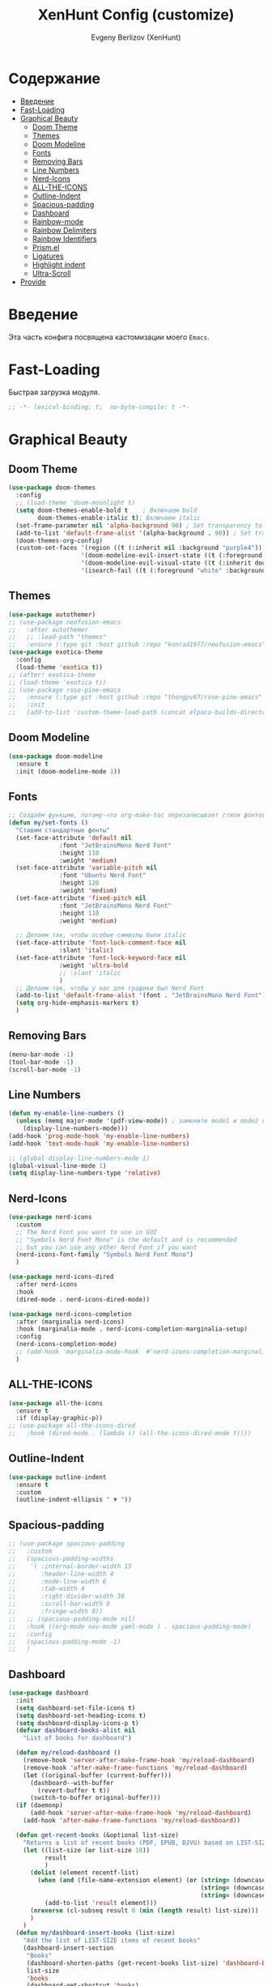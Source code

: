 #+TITLE:XenHunt Config (customize)
#+AUTHOR: Evgeny Berlizov (XenHunt)
#+DESCRIPTION: XenHunt's config of customization
#+STARTUP: content
#+PROPERTY: header-args :tangle beauty.el
* Содержание
:PROPERTIES:
:TOC:      :include all :depth 100 :force (nothing) :ignore (this) :local (nothing)
:END:
:CONTENTS:
- [[#введение][Введение]]
- [[#fast-loading][Fast-Loading]]
- [[#graphical-beauty][Graphical Beauty]]
  - [[#doom-theme][Doom Theme]]
  - [[#themes][Themes]]
  - [[#doom-modeline][Doom Modeline]]
  - [[#fonts][Fonts]]
  - [[#removing-bars][Removing Bars]]
  - [[#line-numbers][Line Numbers]]
  - [[#nerd-icons][Nerd-Icons]]
  - [[#all-the-icons][ALL-THE-ICONS]]
  - [[#outline-indent][Outline-Indent]]
  - [[#spacious-padding][Spacious-padding]]
  - [[#dashboard][Dashboard]]
  - [[#rainbow-mode][Rainbow-mode]]
  - [[#rainbow-delimiters][Rainbow Delimiters]]
  - [[#rainbow-identifiers][Rainbow Identifiers]]
  - [[#prismel][Prism.el]]
  - [[#ligatures][Ligatures]]
  - [[#highlight-indent][Highlight indent]]
  - [[#ultra-scroll][Ultra-Scroll]]
- [[#provide][Provide]]
:END:
* Введение
:PROPERTIES:
:CUSTOM_ID: введение
:END:

Эта часть конфига посвящена кастомизации моего =Emacs=. 

* Fast-Loading
:PROPERTIES:
:CUSTOM_ID: fast-loading
:END:

Быстрая загрузка модуля.

#+begin_src emacs-lisp
;; -*- lexical-binding: t;  no-byte-compile: t -*-
#+end_src

* Graphical Beauty
:PROPERTIES:
:CUSTOM_ID: graphical-beauty
:END:
** Doom Theme 
:PROPERTIES:
:CUSTOM_ID: doom-theme
:END:
#+begin_src emacs-lisp
(use-package doom-themes
  :config
  ;; (load-theme 'doom-moonlight t)
  (setq doom-themes-enable-bold t    ; Включаем bold
        doom-themes-enable-italic t); Включаем italic
  (set-frame-parameter nil 'alpha-background 90) ; Set transparency to 85%
  (add-to-list 'default-frame-alist '(alpha-background . 90)) ; Set transparency for new frames
  (doom-themes-org-config)
  (custom-set-faces '(region ((t (:inherit nil :background "purple4"))))
                    '(doom-modeline-evil-insert-state ((t (:foreground "firebrick4"))))
                    '(doom-modeline-evil-visual-state ((t (:inherit doom-modeline-warning :foreground "purple2"))))
                    '(isearch-fail ((t (:foreground "white" :background "red"))))))
#+end_src
** Themes
:PROPERTIES:
:CUSTOM_ID: themes
:END:
#+begin_src emacs-lisp
(use-package autothemer)
;; (use-package neofusion-emacs
;;   :after autothemer
;;   ;; :load-path "themes"
;;   :ensure (:type git :host github :repo "konrad1977/neofusion-emacs" :branch "main" :main "neofusion-theme.el"))
(use-package exotica-theme
  :config
  (load-theme 'exotica t))
;; (after! exotica-theme
;; (load-theme 'exotica t))
;; (use-package rose-pine-emacs
;;   :ensure (:type git :host github :repo "thongpv87/rose-pine-emacs" :branch "main" :main "rose-pine-color-theme.el" :files ("*.el"))
;;   :init
;;   (add-to-list 'custom-theme-load-path (concat elpaca-builds-directory "/rose-pine-emacs")))
#+end_src

#+RESULTS:
: [nil 26474 45152 278817 nil elpaca-process-queues nil nil 252000 nil]

** Doom Modeline 
:PROPERTIES:
:CUSTOM_ID: doom-modeline
:END:
#+begin_src emacs-lisp
(use-package doom-modeline
  :ensure t
  :init (doom-modeline-mode 1))
#+end_src
** Fonts
:PROPERTIES:
:CUSTOM_ID: fonts
:END:

#+begin_src emacs-lisp
;; Создаём функцию, потому-что org-make-toc перезаписывает стили фонтов
(defun my/set-fonts ()
  "Ставим стандартные фонты"
  (set-face-attribute 'default nil
		      :font "JetBrainsMono Nerd Font"
		      :height 110
		      :weight 'medium)
  (set-face-attribute 'variable-pitch nil
		      :font "Ubuntu Nerd Font"
		      :height 120
		      :weight 'medium)
  (set-face-attribute 'fixed-pitch nil
		      :font "JetBrainsMono Nerd Font"
		      :height 110
		      :weight 'medium)

  ;; Делаем так, чтобы особые символы были italic
  (set-face-attribute 'font-lock-comment-face nil
		      :slant 'italic)
  (set-face-attribute 'font-lock-keyword-face nil
		      :weight 'ultra-bold
		      ;; :slant 'italic
		      )
  ;; Делаем так, чтобы у нас для графики был Nerd Font
  (add-to-list 'default-frame-alist '(font . "JetBrainsMono Nerd Font"))
  (setq org-hide-emphasis-markers t)
  )

#+end_src

#+RESULTS:
: my/set-fonts

** Removing Bars
:PROPERTIES:
:CUSTOM_ID: removing-bars
:END:

#+begin_src emacs-lisp
(menu-bar-mode -1)
(tool-bar-mode -1)
(scroll-bar-mode -1)
#+end_src

** Line Numbers
:PROPERTIES:
:CUSTOM_ID: line-numbers
:END:

#+begin_src emacs-lisp
(defun my-enable-line-numbers ()
  (unless (memq major-mode '(pdf-view-mode)) ; замените mode1 и mode2 на режимы, в которых не нужно включать display-line-numbers-mode
    (display-line-numbers-mode)))
(add-hook 'prog-mode-hook 'my-enable-line-numbers)
(add-hook 'text-mode-hook 'my-enable-line-numbers)

;; (global-display-line-numbers-mode 1)
(global-visual-line-mode 1)
(setq display-line-numbers-type 'relative) 
#+end_src

** Nerd-Icons 
:PROPERTIES:
:CUSTOM_ID: nerd-icons
:END:
#+begin_src emacs-lisp
(use-package nerd-icons
  :custom
  ;; The Nerd Font you want to use in GUI
  ;; "Symbols Nerd Font Mono" is the default and is recommended
  ;; but you can use any other Nerd Font if you want
  (nerd-icons-font-family "Symbols Nerd Font Mono")
  )

(use-package nerd-icons-dired
  :after nerd-icons
  :hook
  (dired-mode . nerd-icons-dired-mode))

(use-package nerd-icons-completion
  :after (marginalia nerd-icons)
  :hook (marginalia-mode . nerd-icons-completion-marginalia-setup)
  :config
  (nerd-icons-completion-mode)
  ;; (add-hook 'marginalia-mode-hook  #'nerd-icons-completion-marginalia-setup)
  )
#+end_src
** ALL-THE-ICONS 
:PROPERTIES:
:CUSTOM_ID: all-the-icons
:END:
#+begin_src emacs-lisp
(use-package all-the-icons
  :ensure t
  :if (display-graphic-p))
;; (use-package all-the-icons-dired
;;   :hook (dired-mode . (lambda () (all-the-icons-dired-mode t))))
#+end_src
** Outline-Indent
:PROPERTIES:
:CUSTOM_ID: outline-indent
:END:
#+begin_src emacs-lisp
(use-package outline-indent
  :ensure t
  :custom
  (outline-indent-ellipsis " ▼ "))
#+end_src

#+RESULTS:
: [nil 26436 37702 488240 nil elpaca-process-queues nil nil 855000 nil]

** Spacious-padding
:PROPERTIES:
:CUSTOM_ID: spacious-padding
:END:
#+begin_src emacs-lisp
;; (use-package spacious-padding
;;   :custom
;;   (spacious-padding-widths
;;    '( :internal-border-width 15
;;       :header-line-width 4
;;       :mode-line-width 6
;;       :tab-width 4
;;       :right-divider-width 30
;;       :scroll-bar-width 8
;;       :fringe-width 8))
;;   ;; (spacious-padding-mode nil)
;;   :hook ((org-mode nov-mode yaml-mode ) . spacious-padding-mode)
;;   :config
;;   (spacious-padding-mode -1)
;;   )
#+end_src

#+RESULTS:
: [nil 26445 48695 884954 nil elpaca-process-queues nil nil 293000 nil]

** Dashboard 
:PROPERTIES:
:CUSTOM_ID: dashboard
:END:
#+begin_src emacs-lisp
(use-package dashboard
  :init
  (setq dashboard-set-file-icons t)
  (setq dashboard-set-heading-icons t)
  (setq dashboard-display-icons-p t)
  (defvar dashboard-books-alist nil
    "List of books for dashboard")

  (defun my/reload-dashboard ()
    (remove-hook 'server-after-make-frame-hook 'my/reload-dashboard)
    (remove-hook 'after-make-frame-functions 'my/reload-dashboard)
    (let ((original-buffer (current-buffer)))
      (dashboard--with-buffer
        (revert-buffer t t))
      (switch-to-buffer original-buffer)))
  (if (daemonp)
      (add-hook 'server-after-make-frame-hook 'my/reload-dashboard)
    (add-hook 'after-make-frame-functions 'my/reload-dashboard))

  (defun get-recent-books (&optional list-size)
    "Returns a list of recent books (PDF, EPUB, DJVU) based on LIST-SIZE"
    (let ((list-size (or list-size 10))
          result
          )
      (dolist (element recentf-list)
        (when (and (file-name-extension element) (or (string= (downcase (file-name-extension element)) "pdf")
                                                     (string= (downcase (file-name-extension element)) "epub")
                                                     (string= (downcase (file-name-extension element)) "djvu")))
          (add-to-list 'result element)))
      (nreverse (cl-subseq result 0 (min (length result) list-size)))
      )
    )
  (defun my/dashboard-insert-books (list-size)
    "Add the list of LIST-SIZE items of recent books"
    (dashboard-insert-section
     "Books"
     (dashboard-shorten-paths (get-recent-books list-size) 'dashboard-books-alist 'books)
     list-size
     'books
     (dashboard-get-shortcut 'books)
     `(lambda (&rest ignore)
        (find-file-existing (dashboard-expand-path-alist ,el dashboard-books-alist))
        (dashboard-refresh-buffer)
        )
     (format "%s" el)))
  
  :custom
  (dashboard-modify-heading-icons '((recents . "file-text")
                                    (bookmarks . "book")))
  (dashboard-items '(
		             (recents . 5)
		             (bookmarks . 5)
		             (projects . 5)
		             (agenda . 5)
                     ;; (books . 5)
                     ))
  (dashboard-item-shortcuts '(
			                  (recents   . "r")
                              (bookmarks . "m")
                              (projects  . "p")
			                  (agenda . "a")
                              ;; (books . "b")
                              ))
  (dashboard-projects-backend 'projectile)
  (dashboard-startup-banner "~/.emacs.d/logo.png")
  :config
  (defun switch-to-dashboard ()
    (switch-to-buffer "*dashboard*"))

  (add-to-list 'dashboard-item-shortcuts '(books . "b"))
  (add-to-list 'dashboard-item-generators  '(books . my/dashboard-insert-books))
  ;; (add-to-list 'dashboard-items '(books . 5))
  
  (add-hook 'elpaca-after-init-hook #'dashboard-insert-startupify-lists)
  (add-hook 'elpaca-after-init-hook #'dashboard-initialize)
  
  (setq initial-buffer-choice (lambda () (get-buffer "*dashboard*")))
  (dashboard-setup-startup-hook)
  )
#+end_src

#+RESULTS:
: [nil 26328 32309 232892 nil elpaca-process-queues nil nil 53000 nil]

** Rainbow-mode 
:PROPERTIES:
:CUSTOM_ID: rainbow-mode
:END:
#+begin_src emacs-lisp
(use-package rainbow-mode
  ;; :diminish
  ;; :hook 
  ;; ((org-mode prog-mode) . rainbow-mode)
  )
#+end_src
** Rainbow Delimiters 
:PROPERTIES:
:CUSTOM_ID: rainbow-delimiters
:END:
#+begin_src emacs-lisp
(use-package rainbow-delimiters
  ;; :hook ((emacs-lisp-mode . rainbow-delimiters-mode)
  ;;        (prog-mode . rainbow-delimiters-mode))
  )
#+end_src
** Rainbow Identifiers 
:PROPERTIES:
:CUSTOM_ID: rainbow-identifiers
:END:
#+begin_src emacs-lisp
(use-package rainbow-identifiers
  :config
  ;; (add-hook 'prog-mode-hook 'rainbow-identifiers-mode)
  )
#+end_src
** Prism.el 
:PROPERTIES:
:CUSTOM_ID: prismel
:END:
#+begin_src emacs-lisp
(use-package prism
  ;; :elpaca (prism :fetcher github :repo "alphapapa/prism.el")
  :hook (
	 ((python-mode python-ts-mode html-mode vue-html-mode) . prism-whitespace-mode)
	 ((javascript-mode js-ts-mode js-mode js2-mode css-mode typescript-mode typescript-ts-mode tsx-ts-mode json-mode yaml-mode html-mode markdown-mode  latex-mode bash-mode scheme-mode janet-mode janet-ts-mode go-mode go-ts-mode lisp-mode sh-mode bash-ts-mode) . prism-mode)
	 )
  :mode
  (("\\.html\\'" . (lambda () (prism-whitespace-mode) (setq-local prism-whitespace-indent-offset 2))))
  :init
  ;;(message (member 'prism-mode #'emacs-lisp-mode-hook))
  (defun my/set-elisp-prism()
  (interactive)
  ;; (message  (string(memq 'prism-mode emacs-lisp-mode-hook)))
    (unless (member 'prism-mode emacs-lisp-mode-hook)
      (add-hook 'emacs-lisp-mode-hook #'prism-mode)
      )
    )

  (defun my/set-clojure-prism ()
    (unless (member 'prism-mode clojure-mode-hook)
      (add-hook 'clojure-mode-hook #'prism-mode))
    (unless (member 'prism-mode clojure-ts-mode-hook)
      (add-hook 'clojure-ts-mode-hook #'prism-mode)))

  (add-hook 'server-after-make-frame-hook 'my/set-elisp-prism)

  (add-hook 'server-after-make-frame-hook 'my/set-clojure-prism)
  ;; (my/set-elisp-prism)
  ;; (prism-set-colors)
  )
#+end_src
** Ligatures 
:PROPERTIES:
:CUSTOM_ID: ligatures
:END:
#+begin_src emacs-lisp
(use-package ligature
  :config
  (ligature-set-ligatures 'prog-mode '("--" "---" "==" "===" "!=" "!==" "=!="
                              "=:=" "=/=" "<=" ">=" "&&" "&&&" "&=" "++" "+++" "***" ";;" "!!"
                              "??" "???" "?:" "?." "?=" "<:" ":<" ":>" ">:" "<:<" "<>" "<<<" ">>>"
                              "<<" ">>" "||" "-|" "_|_" "|-" "||-" "|=" "||=" "##" "###" "####"
                              "#{" "#[" "]#" "#(" "#?" "#_" "#_(" "#:" "#!" "#=" "^=" "<$>" "<$"
                              "$>" "<+>" "<+" "+>" "<*>" "<*" "*>" "</" "</>" "/>" "<!--" "<#--"
                              "-->" "->" "->>" "<<-" "<-" "<=<" "=<<" "<<=" "<==" "<=>" "<==>"
                              "==>" "=>" "=>>" ">=>" ">>=" ">>-" ">-" "-<" "-<<" ">->" "<-<" "<-|"
                              "<=|" "|=>" "|->" "<->" "<~~" "<~" "<~>" "~~" "~~>" "~>" "~-" "-~"
                              "~@" "[||]" "|]" "[|" "|}" "{|" "[<" ">]" "|>" "<|" "||>" "<||"
                              "|||>" "<|||" "<|>" "..." ".." ".=" "..<" ".?" "::" ":::" ":=" "::="
                              ":?" ":?>" "//" "///" "/*" "*/" "/=" "//=" "/==" "@_" "__" "???"
                              "<:<" ";;;"))
  (global-ligature-mode t))
#+end_src

#+RESULTS:
: [nil 26384 3261 275682 nil elpaca-process-queues nil nil 171000 nil]

** Highlight indent
:PROPERTIES:
:CUSTOM_ID: highlight-indent
:END:
#+begin_src emacs-lisp
(use-package highlight-indent-guides
  :hook (prog-mode . highlight-indent-guides-mode)
  )
#+end_src

** Ultra-Scroll
:PROPERTIES:
:CUSTOM_ID: ultra-scroll
:END:
#+begin_src emacs-lisp
(use-package ultra-scroll
  :ensure (ultra-scroll :host github :repo "jdtsmith/ultra-scroll")
  :init
  (setq scroll-conservatively 101 ; important!
        scroll-margin 0)
  :config
  (ultra-scroll-mode 1))
#+end_src

#+RESULTS:
: [nil 26495 36291 189800 nil elpaca-process-queues nil nil 888000 nil]

* Provide
:PROPERTIES:
:CUSTOM_ID: provide
:END:
#+begin_src emacs-lisp
(provide 'beauty)
#+end_src
